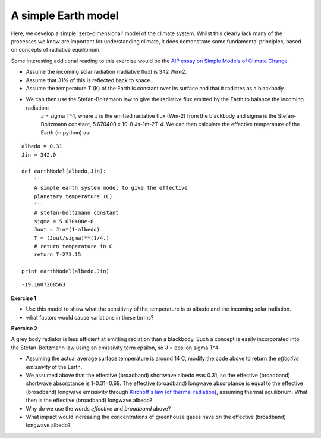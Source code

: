 A simple Earth model
====================

Here, we develop a simple 'zero-dimensional' model of the climate system. Whilst this clearly lack many of the processes we know are important for understanding climate, it does demonstrate some fundamental principles, based on concepts of radiative equilibrium.

Some interesting additional reading to this exercise would be the `AIP essay on Simple Models of Climate Change <http://www.aip.org/history/climate/simple.htm>`_

* Assume the incoming solar radiation (radiative flux) is 342 Wm-2.
* Assume that 31% of this is reflected back to space.
* Assume the temperature T (K) of the Earth is constant over its surface and that it radiates as a blackbody.
* We can then use the Stefan-Boltzmann law to give the radiative flux emitted by the Earth to balance the incoming radiation:
    J = sigma T^4, where J is the emitted radiative flux (Wm-2) from the blackbody and sigma is the Stefan-Boltzmann constant, 5.670400 x 10-8 Js-1m-2T-4.
    We can then calculate the effective temperature of the Earth (in python) as:

::

    albedo = 0.31
    Jin = 342.0
    
    def earthModel(albedo,Jin):
        '''
        A simple earth system model to give the effective 
        planetary temperature (C)
        '''
        # stefan-boltzmann constant
        sigma = 5.670400e-8
        Jout = Jin*(1-albedo)
        T = (Jout/sigma)**(1/4.)
        # return temperature in C
        return T-273.15
    
    print earthModel(albedo,Jin)
    

::

    -19.1607268563
    



**Exercise 1**

* Use this model to show what the sensitivity of the temperature is to albedo and the incoming solar radiation.
* what factors would cause variations in these terms?

**Exercise 2**

A grey body radiator is less efficient at emitting radiation than a blackbody. Such a concept is easily incorporated into the Stefan-Boltzmann law using an emissivity term epsilon, so J = epsilon sigma T^4.

* Assuming the actual average surface temperature is around 14 C, modify the code above to return the *effective emissivity* of the Earth.
* We assumed above that the effective (broadband) shortwave albedo was 0.31, so the effective (broadband) shortwave absorptance is 1-0.31=0.69. The effective (broadband) longwave absorptance is equal to the effective (broadband) longwave emissivity through `Kirchoff's law (of thermal radiation) <http://en.wikipedia.org/wiki/Kirchhoff%27s_law_of_thermal_radiation>`_, assuming thermal equilibrium. What then is the effective (broadband) longwave albedo?
* Why do we use the words *effective* and *broadband* above?
* What impact would increasing the concentrations of greenhouse gases have on the effective (broadband) longwave albedo?
